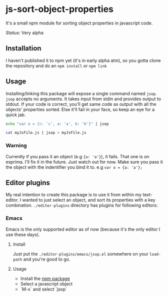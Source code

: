 * js-sort-object-properties

It's a small npm module for sorting object properties in javascript code.

/Status:/ Very alpha

** Installation
:PROPERTIES:
:ID:       718304C8-8F74-4503-AB94-702CCB0192AC
:END:

I haven't published it to npm yet (it's in early alpha atm), so you gotta clone the repository and do an ~npm install~ or ~npm link~

** Usage

Installing/linking this package will expose a single command named ~jsop~. ~jsop~ accepts no arguments. It takes input from stdin and provides output to stdout. If your code is correct, you'll get same code as output with all the objects' properties sorted. Else it'll fail in your face, so keep an eye for a quick jab.

#+BEGIN_SRC bash
echo "var o = {c: 'c', a: 'a', b: 'b'}" | jsop
#+END_SRC

#+results:
var o = {
  a:   'a',
  b:   'b',
  c:   'c'
};

#+BEGIN_SRC bash
cat myJsFile.js | jsop > myJsFile.js
#+END_SRC

*** Warning

Currently if you pass it an object (e.g ~{a: 'a'}~), it fails. That one is on esprima. I'll fix it in the future. Just watch out for now.
Make sure you pass it the object with the indentifier you bind it to. e.g ~var o = {a: 'a'};~

** Editor plugins

My real intention to create this package is to use it from within my text-editor. I wanted to just select an object, and sort its properties with a key combination. ~./editor-plugins~ directory has plugins for following editors:

*** Emacs

Emacs is the only supported editor as of now (because it's the only editor I use these days).

**** Install

Just put the ~./editor-plugins/emacs/jsop.el~ somewhere on your ~load-path~ and you're good to go.

**** Usage

- Install the [[id:718304C8-8F74-4503-AB94-702CCB0192AC][npm package]]
- Select a javascript object
- `M-x` and select `jsop`
